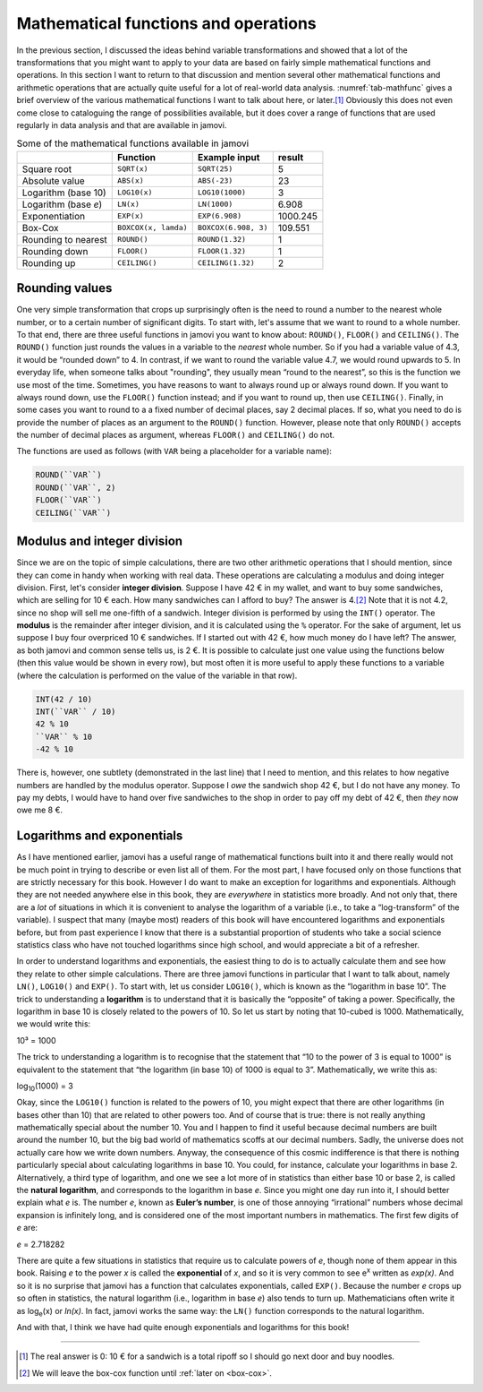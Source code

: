 .. sectionauthor:: `Danielle J. Navarro <https://djnavarro.net/>`_, and `David R. Foxcroft <https://www.davidfoxcroft.com/>`_, and `Sebastian Jentschke <https://www4.uib.no/en/find-employees/Sebastian.Jentschke>_`

Mathematical functions and operations
-------------------------------------

In the previous section, I discussed the ideas behind variable transformations
and showed that a lot of the transformations that you might want to apply to
your data are based on fairly simple mathematical functions and operations. In
this section I want to return to that discussion and mention several other
mathematical functions and arithmetic operations that are actually quite useful
for a lot of real-world data analysis. :numref:`tab-mathfunc` gives a brief
overview of the various mathematical functions I want to talk about here, or
later.\ [#]_ Obviously this does not even come close to cataloguing the range of
possibilities available, but it does cover a range of functions that are used
regularly in data analysis and that are available in jamovi.

.. table:: Some of the mathematical functions available in jamovi
   :name: tab-mathfunc

   +----------------+----------------------+----------------------+----------+
   |                | Function             | Example input        |   result |
   +================+======================+======================+==========+
   | Square root    | ``SQRT(x)``          | ``SQRT(25)``         |        5 |
   +----------------+----------------------+----------------------+----------+
   | Absolute value | ``ABS(x)``           | ``ABS(-23)``         |       23 |
   +----------------+----------------------+----------------------+----------+
   | Logarithm      | ``LOG10(x)``         | ``LOG10(1000)``      |        3 |
   | (base 10)      |                      |                      |          |
   +----------------+----------------------+----------------------+----------+
   | Logarithm      | ``LN(x)``            | ``LN(1000)``         |    6.908 |
   | (base *e*)     |                      |                      |          |
   +----------------+----------------------+----------------------+----------+
   | Exponentiation | ``EXP(x)``           | ``EXP(6.908)``       | 1000.245 |
   +----------------+----------------------+----------------------+----------+
   | Box-Cox        | ``BOXCOX(x, lamda)`` | ``BOXCOX(6.908, 3)`` |  109.551 |
   +----------------+----------------------+----------------------+----------+
   | Rounding to    | ``ROUND()``          | ``ROUND(1.32)``      |        1 |
   | nearest        |                      |                      |          |
   +----------------+----------------------+----------------------+----------+
   | Rounding down  | ``FLOOR()``          | ``FLOOR(1.32)``      |        1 |
   +----------------+----------------------+----------------------+----------+
   | Rounding up    | ``CEILING()``        | ``CEILING(1.32)``    |        2 |
   +----------------+----------------------+----------------------+----------+

Rounding values
~~~~~~~~~~~~~~~

One very simple transformation that crops up surprisingly often is the need
to round a number to the nearest whole number, or to a certain number of
significant digits. To start with, let's assume that we want to round to a
whole number. To that end, there are three useful functions in jamovi you want
to know about: ``ROUND()``, ``FLOOR()`` and ``CEILING()``.
The ``ROUND()`` function just rounds the values in a variable to the *nearest*
whole number. So if you had a variable value  of 4.3, it would be “rounded
down” to 4. In contrast, if we want to round the variable value 4.7, we would
round upwards to 5. In everyday life, when someone talks about "rounding",
they usually mean “round to the nearest”, so this is the function we use most
of the time. Sometimes, you have reasons to want to always round up or always
round down. If you want to always round down, use the ``FLOOR()`` function
instead; and if you want to round up, then use ``CEILING()``. Finally, in some
cases you want to round to a a fixed number of decimal places, say 2 decimal
places. If so, what you need to do is provide the number of places as an
argument to the ``ROUND()`` function. However, please note that only
``ROUND()`` accepts the number of decimal places as argument, whereas
``FLOOR()`` and ``CEILING()`` do not.

The functions are used as follows (with ``VAR`` being a placeholder for a
variable name):

.. code-block:: text

   ROUND(``VAR``)
   ROUND(``VAR``, 2)
   FLOOR(``VAR``)
   CEILING(``VAR``)

Modulus and integer division
~~~~~~~~~~~~~~~~~~~~~~~~~~~~

Since we are on the topic of simple calculations, there are two other
arithmetic operations that I should mention, since they can come in handy when
working with real data. These operations are calculating a modulus and doing
integer division. First, let's consider **integer division**. Suppose I have
42 € in my wallet, and want to buy some sandwiches, which are selling for 10 €
each. How many sandwiches can I afford to buy? The answer is 4.\ [#]_ Note
that it is not 4.2, since no shop will sell me one-fifth of a sandwich.
Integer division is performed by using the ``INT()`` operator. The **modulus**
is the remainder after integer division, and it is calculated using the ``%``
operator. For the sake of argument, let us suppose I buy four overpriced 10 €
sandwiches. If I started out with 42 €, how much money do I have left? The
answer, as both jamovi and common sense tells us, is 2 €. It is possible to
calculate just one value using the functions below (then this value would be
shown in every row), but most often it is more useful to apply these functions
to a variable (where the calculation is performed on the value of the variable
in that row).

.. code-block:: text

   INT(42 / 10)
   INT(``VAR`` / 10)
   42 % 10
   ``VAR`` % 10
   -42 % 10


There is, however, one subtlety (demonstrated in the last line) that I need to
mention, and this relates to how negative numbers are handled by the modulus
operator. Suppose I *owe* the sandwich shop 42 €, but I do not have any money.
To pay my debts, I would have to hand over five sandwiches to the shop in
order to pay off my debt of 42 €, then *they* now owe me 8 €.

Logarithms and exponentials
~~~~~~~~~~~~~~~~~~~~~~~~~~~

As I have mentioned earlier, jamovi has a useful range of mathematical
functions built into it and there really would not be much point in
trying to describe or even list all of them. For the most part, I have
focused only on those functions that are strictly necessary for this
book. However I do want to make an exception for logarithms and
exponentials. Although they are not needed anywhere else in this book,
they are *everywhere* in statistics more broadly. And not only that,
there are a *lot* of situations in which it is convenient to analyse the
logarithm of a variable (i.e., to take a “log-transform” of the
variable). I suspect that many (maybe most) readers of this book will
have encountered logarithms and exponentials before, but from past
experience I know that there is a substantial proportion of students who
take a social science statistics class who have not touched logarithms
since high school, and would appreciate a bit of a refresher.

In order to understand logarithms and exponentials, the easiest thing to
do is to actually calculate them and see how they relate to other simple
calculations. There are three jamovi functions in particular that I want
to talk about, namely ``LN()``, ``LOG10()`` and ``EXP()``. To start
with, let us consider ``LOG10()``, which is known as the “logarithm in
base 10”. The trick to understanding a **logarithm** is to understand
that it is basically the “opposite” of taking a power. Specifically, the
logarithm in base 10 is closely related to the powers of 10. So let us
start by noting that 10-cubed is 1000. Mathematically, we would write
this:

| 10³ = 1000

The trick to understanding a logarithm is to recognise that the
statement that “10 to the power of 3 is equal to 1000” is equivalent to
the statement that “the logarithm (in base 10) of 1000 is equal to 3”.
Mathematically, we write this as:

| log\ :sub:`10`\(1000) = 3

Okay, since the ``LOG10()`` function is related to the powers of 10, you
might expect that there are other logarithms (in bases other than 10)
that are related to other powers too. And of course that is true: there is
not really anything mathematically special about the number 10. You and
I happen to find it useful because decimal numbers are built around the
number 10, but the big bad world of mathematics scoffs at our decimal
numbers. Sadly, the universe does not actually care how we write down
numbers. Anyway, the consequence of this cosmic indifference is that
there is nothing particularly special about calculating logarithms in
base 10. You could, for instance, calculate your logarithms in base 2.
Alternatively, a third type of logarithm, and one we see a lot more of
in statistics than either base 10 or base 2, is called the **natural
logarithm**, and corresponds to the logarithm in base *e*. Since you might one
day run into it, I should better explain what *e* is. The number *e*, known as
**Euler’s number**, is one of those annoying “irrational” numbers whose decimal
expansion is infinitely long, and is considered one of the most important
numbers in mathematics. The first few digits of *e* are:

*e* = 2.718282

There are quite a few situations in statistics that require us to
calculate powers of *e*, though none of them appear in this book.
Raising *e* to the power *x* is called the **exponential**
of *x*, and so it is very common to see e\ :sup:`x` written as
*exp(x)*. And so it is no surprise that jamovi has a function that
calculates exponentials, called ``EXP()``. Because the number *e*
crops up so often in statistics, the natural logarithm (i.e., logarithm
in base *e*) also tends to turn up. Mathematicians often write it
as log\ :sub:`e`\ (x) or *ln(x)*. In fact, jamovi works the same
way: the ``LN()`` function corresponds to the natural logarithm.

And with that, I think we have had quite enough exponentials and
logarithms for this book!

.. Transforming skewed variables
   ~~~~~~~~~~~~~~~~~~~~~~~~~~~~~

   Add in details about sqrt and boxcox as useful for transforming skewed
   variables

------

.. [#]
   The real answer is 0: 10 € for a sandwich is a total ripoff so I
   should go next door and buy noodles.

.. [#]
   We will leave the box-cox function until :ref:`later on <box-cox>`.
